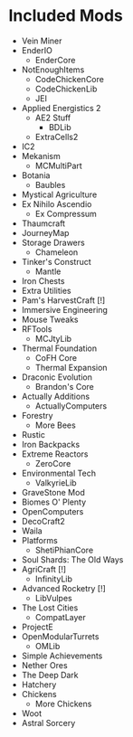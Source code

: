 * Included Mods
 - Vein Miner
 - EnderIO
  - EnderCore
 - NotEnoughItems
  - CodeChickenCore
  - CodeChickenLib
  - JEI
 - Applied Energistics 2
  - AE2 Stuff
   - BDLib
  - ExtraCells2
 - IC2
 - Mekanism
  - MCMultiPart
 - Botania
  - Baubles
 - Mystical Agriculture 
 - Ex Nihilo Ascendio
  - Ex Compressum
 - Thaumcraft
 - JourneyMap
 - Storage Drawers
  - Chameleon
 - Tinker's Construct 
  - Mantle
 - Iron Chests
 - Extra Utilities
 - Pam's HarvestCraft [!]
 - Immersive Engineering
 - Mouse Tweaks 
 - RFTools
  - MCJtyLib
 - Thermal Foundation
  - CoFH Core
  - Thermal Expansion
 - Draconic Evolution
  - Brandon's Core
 - Actually Additions
  - ActuallyComputers
 - Forestry
  - More Bees
 - Rustic
 - Iron Backpacks
 - Extreme Reactors 
  - ZeroCore
 - Environmental Tech
  - ValkyrieLib
 - GraveStone Mod
 - Biomes O' Plenty
 - OpenComputers
 - DecoCraft2
 - Waila 
 - Platforms
  - ShetiPhianCore
 - Soul Shards: The Old Ways
 - AgriCraft [!]
  - InfinityLib
 - Advanced Rocketry [!]
  - LibVulpes
 - The Lost Cities
  - CompatLayer
 - ProjectE
 - OpenModularTurrets
  - OMLib
 - Simple Achievements
 - Nether Ores 
 - The Deep Dark
 - Hatchery 
 - Chickens
  - More Chickens
 - Woot 
 - Astral Sorcery
